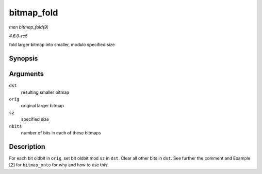 .. -*- coding: utf-8; mode: rst -*-

.. _API-bitmap-fold:

===========
bitmap_fold
===========

*man bitmap_fold(9)*

*4.6.0-rc5*

fold larger bitmap into smaller, modulo specified size


Synopsis
========

.. c:function:: void bitmap_fold( unsigned long * dst, const unsigned long * orig, unsigned int sz, unsigned int nbits )

Arguments
=========

``dst``
    resulting smaller bitmap

``orig``
    original larger bitmap

``sz``
    specified size

``nbits``
    number of bits in each of these bitmaps


Description
===========

For each bit oldbit in ``orig``, set bit oldbit mod ``sz`` in ``dst``.
Clear all other bits in ``dst``. See further the comment and Example [2]
for ``bitmap_onto`` for why and how to use this.


.. ------------------------------------------------------------------------------
.. This file was automatically converted from DocBook-XML with the dbxml
.. library (https://github.com/return42/sphkerneldoc). The origin XML comes
.. from the linux kernel, refer to:
..
.. * https://github.com/torvalds/linux/tree/master/Documentation/DocBook
.. ------------------------------------------------------------------------------
